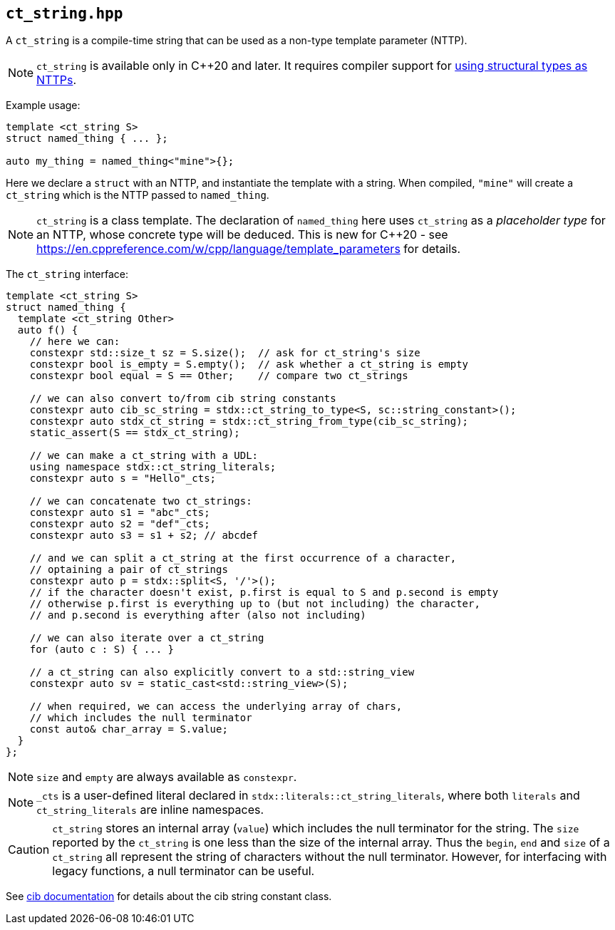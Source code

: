 
== `ct_string.hpp`

A `ct_string` is a compile-time string that can be used as a non-type template
parameter (NTTP).

NOTE: `ct_string` is available only in C++20 and later. It requires compiler
support for https://wg21.link/p0732[using structural types as NTTPs].

Example usage:
[source,cpp]
----
template <ct_string S>
struct named_thing { ... };

auto my_thing = named_thing<"mine">{};
----
Here we declare a `struct` with an NTTP, and instantiate the template with a
string. When compiled, `"mine"` will create a `ct_string` which is the NTTP
passed to `named_thing`.

NOTE: `ct_string` is a class template. The declaration of `named_thing` here
uses `ct_string` as a _placeholder type_ for an NTTP, whose concrete type will
be deduced. This is new for C++20 - see
https://en.cppreference.com/w/cpp/language/template_parameters for details.

The `ct_string` interface:
[source,cpp]
----
template <ct_string S>
struct named_thing {
  template <ct_string Other>
  auto f() {
    // here we can:
    constexpr std::size_t sz = S.size();  // ask for ct_string's size
    constexpr bool is_empty = S.empty();  // ask whether a ct_string is empty
    constexpr bool equal = S == Other;    // compare two ct_strings

    // we can also convert to/from cib string constants
    constexpr auto cib_sc_string = stdx::ct_string_to_type<S, sc::string_constant>();
    constexpr auto stdx_ct_string = stdx::ct_string_from_type(cib_sc_string);
    static_assert(S == stdx_ct_string);

    // we can make a ct_string with a UDL:
    using namespace stdx::ct_string_literals;
    constexpr auto s = "Hello"_cts;

    // we can concatenate two ct_strings:
    constexpr auto s1 = "abc"_cts;
    constexpr auto s2 = "def"_cts;
    constexpr auto s3 = s1 + s2; // abcdef

    // and we can split a ct_string at the first occurrence of a character,
    // optaining a pair of ct_strings
    constexpr auto p = stdx::split<S, '/'>();
    // if the character doesn't exist, p.first is equal to S and p.second is empty
    // otherwise p.first is everything up to (but not including) the character,
    // and p.second is everything after (also not including)

    // we can also iterate over a ct_string
    for (auto c : S) { ... }

    // a ct_string can also explicitly convert to a std::string_view
    constexpr auto sv = static_cast<std::string_view>(S);

    // when required, we can access the underlying array of chars,
    // which includes the null terminator
    const auto& char_array = S.value;
  }
};
----

NOTE: `size` and `empty` are always available as `constexpr`.

NOTE: `_cts` is a user-defined literal declared in
`stdx::literals::ct_string_literals`, where both `literals` and
`ct_string_literals` are inline namespaces.

CAUTION: `ct_string` stores an internal array (`value`) which includes the null
terminator for the string. The `size` reported by the `ct_string` is one less
than the size of the internal array. Thus the `begin`, `end` and `size` of a
`ct_string` all represent the string of characters without the null terminator.
However, for interfacing with legacy functions, a null terminator can be useful.

See https://github.com/intel/compile-time-init-build/tree/main/include/sc[cib
documentation] for details about the cib string constant class.
